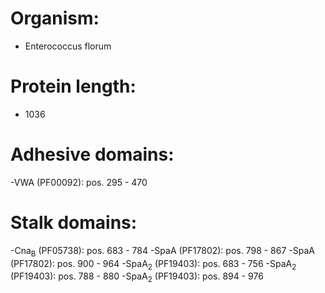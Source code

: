 * Organism:
- Enterococcus florum
* Protein length:
- 1036
* Adhesive domains:
-VWA (PF00092): pos. 295 - 470
* Stalk domains:
-Cna_B (PF05738): pos. 683 - 784
-SpaA (PF17802): pos. 798 - 867
-SpaA (PF17802): pos. 900 - 964
-SpaA_2 (PF19403): pos. 683 - 756
-SpaA_2 (PF19403): pos. 788 - 880
-SpaA_2 (PF19403): pos. 894 - 976

